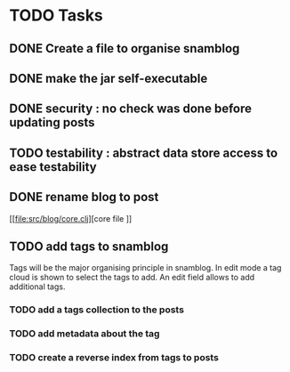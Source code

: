 * TODO Tasks

** DONE Create a file to organise snamblog
   CLOSED: [2010-07-18 zo 10:15]



** DONE make the jar self-executable
   CLOSED: [2010-07-19 Mon 01:11]

** DONE security : no check was done before updating posts
   CLOSED: [2010-07-19 Mon 01:23]


** TODO testability : abstract data store access to ease testability

** DONE rename blog to post

[[file:src/blog/core.clj][core file
]]
** TODO add tags to snamblog
   SCHEDULED: <2010-07-19 ma>
   Tags will be the major organising principle in snamblog. In edit mode a tag cloud is shown to select the tags to add. An edit field allows to add additional tags.

*** TODO add a tags collection to the posts

*** TODO add metadata about the tag

*** TODO create a reverse index from tags to posts
